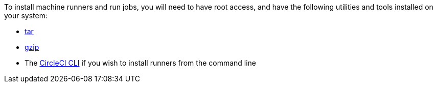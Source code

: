 //[#machine-runner-prerequisites]
//== Machine runner prerequisites

To install machine runners and run jobs, you will need to have root access, and have the following utilities and tools installed on your system:

ifdef::linux[]
* https://www.gnu.org/software/coreutils/[coreutils]
endif::[]

ifdef::macOS[]
* https://brew.sh/[Homebrew]
endif::[]

ifdef::linux[]
* https://curl.se/[curl]
endif::[]

ifdef::macOS[]
* https://curl.se/[curl] (installed by default on macOS)
endif::[]

ifdef::macOS[]
* sha256sum (if not pre-installed):
** `brew install coreutils`
endif::[]

ifdef::linux[]
* sha256sum (if not pre-installed):
** `sudo apt install coreutils` for Ubuntu/Debain
** `sudo yum install coreutils` for Red Hat
endif::[]

* https://www.gnu.org/software/tar/[tar]

ifndef::macOS[]
* https://www.gnu.org/software/gzip/[gzip]
endif::[]

ifdef::linux[]
* sepolicy (https://www.redhat.com/en/enterprise-linux-8/details[RHEL 8] only)
* rpmbuild (https://www.redhat.com/en/enterprise-linux-8/details[RHEL 8] only)
endif::[]

* The xref:local-cli#[CircleCI CLI] if you wish to install runners from the command line